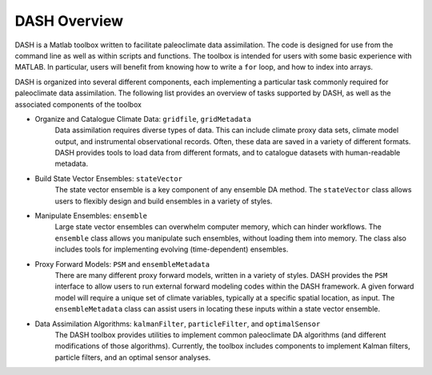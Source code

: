 DASH Overview
=============
DASH is a Matlab toolbox written to facilitate paleoclimate data assimilation. The code is designed for use from the command line as well as within scripts and functions. The toolbox is intended for users with some basic experience with MATLAB. In particular, users will benefit from knowing how to write a ``for`` loop, and how to index into arrays.

DASH is organized into several different components, each implementing a particular task commonly required for paleoclimate data assimilation. The following list provides an overview of tasks supported by DASH, as well as the associated components of the toolbox

* Organize and Catalogue Climate Data: ``gridfile``, ``gridMetadata``
    Data assimilation requires diverse types of data. This can include climate proxy data sets, climate model output, and instrumental observational records. Often, these data are saved in a variety of different formats. DASH provides tools to load data from different formats, and to catalogue datasets with human-readable metadata.

* Build State Vector Ensembles: ``stateVector``
    The state vector ensemble is a key component of any ensemble DA method. The ``stateVector`` class allows users to flexibly design and build ensembles in a variety of styles.

* Manipulate Ensembles: ``ensemble``
    Large state vector ensembles can overwhelm computer memory, which can hinder workflows. The ``ensemble`` class allows you manipulate such ensembles, without loading them into memory. The class also includes tools for implementing evolving (time-dependent) ensembles.

* Proxy Forward Models: ``PSM`` and ``ensembleMetadata``
    There are many different proxy forward models, written in a variety of styles. DASH provides the ``PSM`` interface to allow users to run external forward modeling codes within the DASH framework. A given forward model will require a unique set of climate variables, typically at a specific spatial location, as input. The ``ensembleMetadata`` class can assist users in locating these inputs within a state vector ensemble.

* Data Assimilation Algorithms: ``kalmanFilter``, ``particleFilter``, and ``optimalSensor``
    The DASH toolbox provides utilities to implement common paleoclimate DA algorithms (and different modifications of those algorithms). Currently, the toolbox includes components to implement Kalman filters, particle filters, and an optimal sensor analyses.

